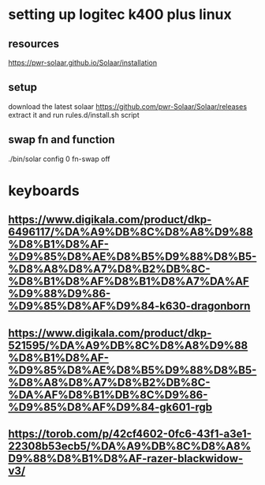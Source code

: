 * setting up logitec k400 plus linux
** resources
   https://pwr-solaar.github.io/Solaar/installation
** setup
    download the latest solaar 
    https://github.com/pwr-Solaar/Solaar/releases
    extract it and run
    rules.d/install.sh script
** swap fn and function
   ./bin/solar config 0 fn-swap off
* keyboards
** https://www.digikala.com/product/dkp-6496117/%DA%A9%DB%8C%D8%A8%D9%88%D8%B1%D8%AF-%D9%85%D8%AE%D8%B5%D9%88%D8%B5-%D8%A8%D8%A7%D8%B2%DB%8C-%D8%B1%D8%AF%D8%B1%D8%A7%DA%AF%D9%88%D9%86-%D9%85%D8%AF%D9%84-k630-dragonborn
** https://www.digikala.com/product/dkp-521595/%DA%A9%DB%8C%D8%A8%D9%88%D8%B1%D8%AF-%D9%85%D8%AE%D8%B5%D9%88%D8%B5-%D8%A8%D8%A7%D8%B2%DB%8C-%DA%AF%D8%B1%DB%8C%D9%86-%D9%85%D8%AF%D9%84-gk601-rgb
** https://torob.com/p/42cf4602-0fc6-43f1-a3e1-22308b53ecb5/%DA%A9%DB%8C%D8%A8%D9%88%D8%B1%D8%AF-razer-blackwidow-v3/
